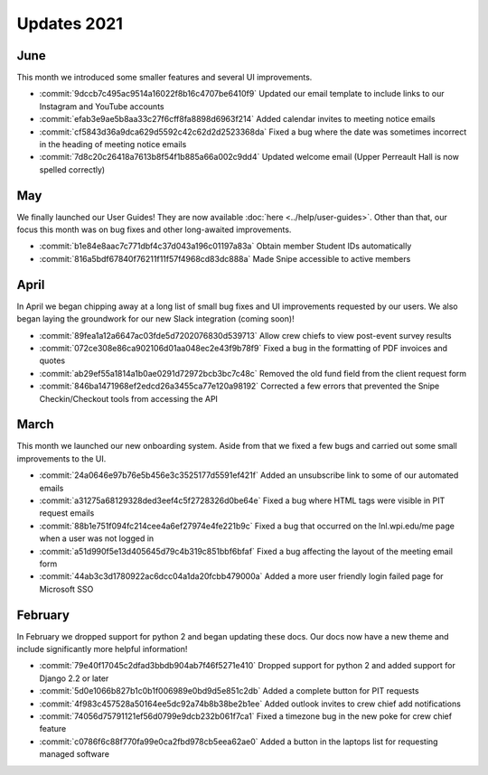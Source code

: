 ============
Updates 2021
============

June
====
This month we introduced some smaller features and several UI improvements.

- :commit:`9dccb7c495ac9514a16022f8b16c4707be6410f9` Updated our email template to include links to our Instagram and YouTube accounts
- :commit:`efab3e9ae5b8aa33c27f6cff8fa8898d6963f214` Added calendar invites to meeting notice emails
- :commit:`cf5843d36a9dca629d5592c42c62d2d2523368da` Fixed a bug where the date was sometimes incorrect in the heading of meeting notice emails
- :commit:`7d8c20c26418a7613b8f54f1b885a66a002c9dd4` Updated welcome email (Upper Perreault Hall is now spelled correctly)

May
===
We finally launched our User Guides! They are now available :doc:`here <../help/user-guides>`. Other than that, our
focus this month was on bug fixes and other long-awaited improvements.

- :commit:`b1e84e8aac7c771dbf4c37d043a196c01197a83a` Obtain member Student IDs automatically
- :commit:`816a5bdf67840f76211f11f57f4968cd83dc888a` Made Snipe accessible to active members

April
=====
In April we began chipping away at a long list of small bug fixes and UI improvements requested by our users. We also
began laying the groundwork for our new Slack integration (coming soon)!

- :commit:`89fea1a12a6647ac03fde5d7202076830d539713` Allow crew chiefs to view post-event survey results
- :commit:`072ce308e86ca902106d01aa048ec2e43f9b78f9` Fixed a bug in the formatting of PDF invoices and quotes
- :commit:`ab29ef55a1814a1b0ae0291d72972bcb3bc7c48c` Removed the old fund field from the client request form
- :commit:`846ba1471968ef2edcd26a3455ca77e120a98192` Corrected a few errors that prevented the Snipe Checkin/Checkout tools from accessing the API

March
=====
This month we launched our new onboarding system. Aside from that we fixed a few bugs and carried out some small
improvements to the UI.

- :commit:`24a0646e97b76e5b456e3c3525177d5591ef421f` Added an unsubscribe link to some of our automated emails
- :commit:`a31275a68129328ded3eef4c5f2728326d0be64e` Fixed a bug where HTML tags were visible in PIT request emails
- :commit:`88b1e751f094fc214cee4a6ef27974e4fe221b9c` Fixed a bug that occurred on the lnl.wpi.edu/me page when a user was not logged in
- :commit:`a51d990f5e13d405645d79c4b319c851bbf6bfaf` Fixed a bug affecting the layout of the meeting email form
- :commit:`44ab3c3d1780922ac6dcc04a1da20fcbb479000a` Added a more user friendly login failed page for Microsoft SSO


February
========
In February we dropped support for python 2 and began updating these docs. Our docs now have a new theme and include
significantly more helpful information!

- :commit:`79e40f17045c2dfad3bbdb904ab7f46f5271e410` Dropped support for python 2 and added support for Django 2.2 or later
- :commit:`5d0e1066b827b1c0b1f006989e0bd9d5e851c2db` Added a complete button for PIT requests
- :commit:`4f983c457528a50164ee5dc92a74b8b38be2b1ee` Added outlook invites to crew chief add notifications
- :commit:`74056d75791121ef56d0799e9dcb232b061f7ca1` Fixed a timezone bug in the new poke for crew chief feature
- :commit:`c0786f6c88f770fa99e0ca2fbd978cb5eea62ae0` Added a button in the laptops list for requesting managed software
